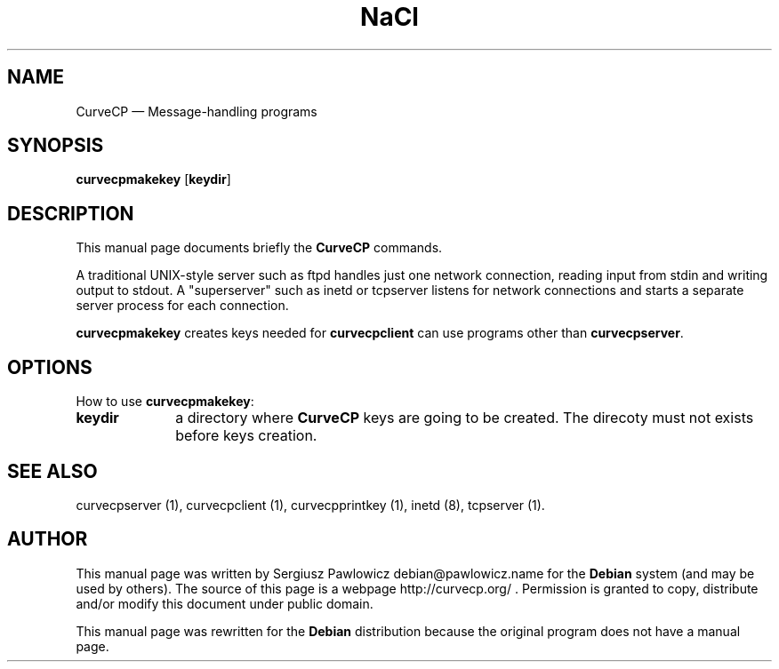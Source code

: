 .TH "NaCl" "1" 
.SH "NAME" 
CurveCP \(em Message-handling programs 
.SH "SYNOPSIS" 
.PP 
\fBcurvecpmakekey\fR [\fBkeydir\fP]  
.SH "DESCRIPTION" 
.PP 
This manual page documents briefly the  
\fBCurveCP\fR commands. 
.PP 
A traditional UNIX-style server such as ftpd handles just  
one network connection, reading input from stdin and writing output 
to stdout. A "superserver" such as inetd or tcpserver listens for  
network connections and starts a separate server process for  
each connection. 
.PP 
\fBcurvecpmakekey\fR creates keys needed for  
\fBcurvecpclient\fR can use programs other than  
\fBcurvecpserver\fR. 
.SH "OPTIONS" 
.PP 
How to use \fBcurvecpmakekey\fR: 
.IP "\fBkeydir\fP         " 10 
a directory where \fBCurveCP\fR keys are going to be created. The direcoty must not exists before keys creation. 
.SH "SEE ALSO" 
.PP 
curvecpserver (1), curvecpclient (1), curvecpprintkey (1), inetd (8), tcpserver (1). 
.SH "AUTHOR" 
.PP 
This manual page was written by Sergiusz Pawlowicz debian@pawlowicz.name for 
the \fBDebian\fP system (and may be used by others). The source 
of this page is a webpage http://curvecp.org/ . 
Permission is granted to copy, distribute and/or modify this 
document under public domain. 
 
.PP 
This manual page was rewritten for the \fBDebian\fP distribution 
because the original program does not have a manual page. 
.\" created by instant / docbook-to-man, Sat 14 Jan 2012, 02:59 
